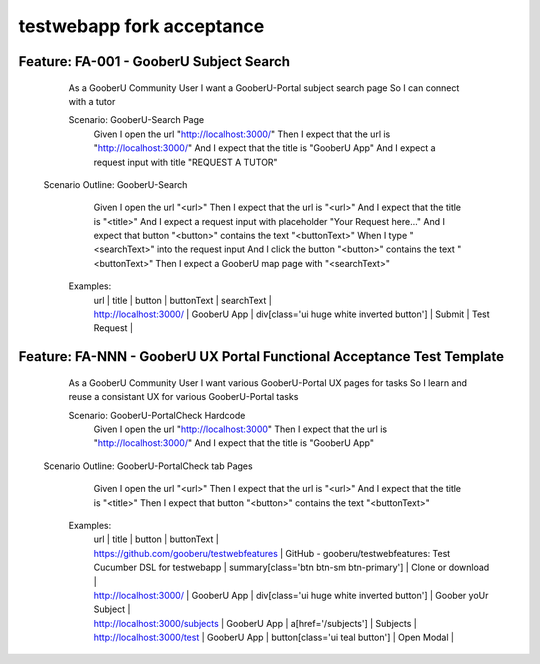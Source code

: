 testwebapp fork acceptance
==========================

Feature: FA-001 - GooberU Subject Search
----------------------------------------

    As a GooberU Community User
    I want a GooberU-Portal subject search page
    So I can connect with a tutor

    Scenario: GooberU-Search Page
        Given I open the url "http://localhost:3000/"
        Then  I expect that the url is "http://localhost:3000/"
        And   I expect that the title is "GooberU App"
        And   I expect a request input with title "REQUEST A TUTOR"

   Scenario Outline: GooberU-Search 
       Given I open the url "<url>"
       Then  I expect that the url is "<url>"
       And   I expect that the title is "<title>"
       And   I expect a request input with placeholder "Your Request here..." 
       And   I expect that button "<button>" contains the text "<buttonText>"
       When  I type "<searchText>" into the request input
       And   I click the button "<button>" contains the text "<buttonText>"
       Then  I expect a GooberU map page with "<searchText>"

    Examples:
        | url | title | button | buttonText | searchText |
        | http://localhost:3000/  | GooberU App | div[class='ui huge white inverted button'] | Submit | Test Request |


Feature: FA-NNN - GooberU UX Portal Functional Acceptance Test Template
-----------------------------------------------------------------------

    As a GooberU Community User
    I want various GooberU-Portal UX pages for tasks
    So I learn and reuse a consistant UX for various GooberU-Portal tasks

    Scenario: GooberU-PortalCheck Hardcode
        Given I open the url "http://localhost:3000"
        Then  I expect that the url is "http://localhost:3000/"
        And   I expect that the title is "GooberU App"

   Scenario Outline: GooberU-PortalCheck tab Pages
       Given I open the url "<url>"
       Then  I expect that the url is "<url>"
       And   I expect that the title is "<title>"
       Then  I expect that button "<button>" contains the text "<buttonText>"

    Examples:
        | url | title | button | buttonText |
        | https://github.com/gooberu/testwebfeatures | GitHub - gooberu/testwebfeatures: Test Cucumber DSL for testwebapp | summary[class='btn btn-sm btn-primary'] | Clone or download |
        | http://localhost:3000/  | GooberU App | div[class='ui huge white inverted button'] | Goober yoUr Subject |
        | http://localhost:3000/subjects  | GooberU App | a[href='/subjects'] | Subjects |
        | http://localhost:3000/test  | GooberU App | button[class='ui teal button'] | Open Modal |

